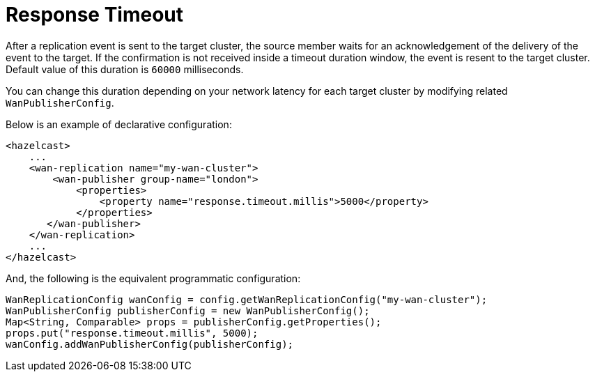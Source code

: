 = Response Timeout

After a replication event is sent to the target cluster, the source member waits for an acknowledgement of the delivery of the event to the target.
If the confirmation is not received inside a timeout duration window, the event is resent to the target cluster. Default value of this duration is `60000` milliseconds.

You can change this duration depending on your network latency for each target cluster by modifying related `WanPublisherConfig`.

Below is an example of declarative configuration:

[source,xml]
----
<hazelcast>
    ...
    <wan-replication name="my-wan-cluster">
        <wan-publisher group-name="london">
            <properties>
                <property name="response.timeout.millis">5000</property>
            </properties>
       </wan-publisher>
    </wan-replication>
    ...
</hazelcast>
----

And, the following is the equivalent programmatic configuration:

[source,java]
----
WanReplicationConfig wanConfig = config.getWanReplicationConfig("my-wan-cluster");
WanPublisherConfig publisherConfig = new WanPublisherConfig();
Map<String, Comparable> props = publisherConfig.getProperties();
props.put("response.timeout.millis", 5000);
wanConfig.addWanPublisherConfig(publisherConfig);
----
